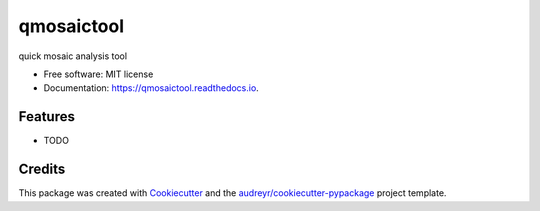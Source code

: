 ===========
qmosaictool
===========


.. image:: https://img.shields.io/pypi/v/qmosaictool.svg
        :target: https://pypi.python.org/pypi/qmosaictool

.. image:: https://img.shields.io/travis/eas342/qmosaictool.svg
        :target: https://travis-ci.com/eas342/qmosaictool

.. image:: https://readthedocs.org/projects/qmosaictool/badge/?version=latest
        :target: https://qmosaictool.readthedocs.io/en/latest/?version=latest
        :alt: Documentation Status




quick mosaic analysis tool


* Free software: MIT license
* Documentation: https://qmosaictool.readthedocs.io.


Features
--------

* TODO

Credits
-------

This package was created with Cookiecutter_ and the `audreyr/cookiecutter-pypackage`_ project template.

.. _Cookiecutter: https://github.com/audreyr/cookiecutter
.. _`audreyr/cookiecutter-pypackage`: https://github.com/audreyr/cookiecutter-pypackage

